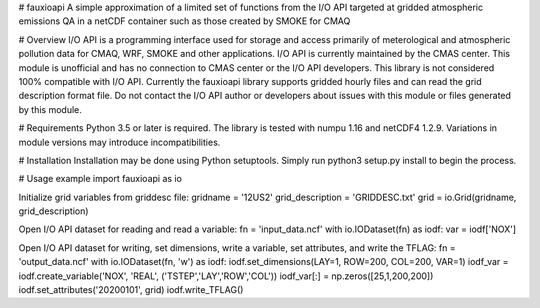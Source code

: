 # fauxioapi 
A simple approximation of a limited set of functions from the I/O API targeted at gridded atmospheric emissions QA in a netCDF container such as those created by SMOKE for CMAQ

# Overview
I/O API is a programming interface used for storage and access primarily of meterological and atmospheric pollution data for CMAQ, WRF, SMOKE and other applications. I/O API is currently maintained by the CMAS center. This module is unofficial and has no connection to CMAS center or the I/O API developers. This library is not considered 100% compatible with I/O API.
Currently the fauxioapi library supports gridded hourly files and can read the grid description format file. Do not contact the I/O API author or developers about issues with this module or files generated by this module.

# Requirements
Python 3.5 or later is required. 
The library is tested with numpu 1.16 and netCDF4 1.2.9. Variations in module versions may introduce incompatibilities.

# Installation
Installation may be done using Python setuptools.
Simply run python3 setup.py install to begin the process.

# Usage example
import fauxioapi as io

Initialize grid variables from griddesc file:
gridname = '12US2'
grid_description = 'GRIDDESC.txt'
grid = io.Grid(gridname, grid_description)

Open I/O API dataset for reading and read a variable:
fn = 'input_data.ncf'
with io.IODataset(fn) as iodf:
var = iodf['NOX']

Open I/O API dataset for writing, set dimensions, write a variable, set attributes, and write the TFLAG:
fn = 'output_data.ncf'
with io.IODataset(fn, 'w') as iodf:
iodf.set_dimensions(LAY=1, ROW=200, COL=200, VAR=1)
iodf_var = iodf.create_variable('NOX', 'REAL', ('TSTEP','LAY','ROW','COL'))
iodf_var[:] = np.zeros([25,1,200,200])
iodf.set_attributes('20200101', grid)
iodf.write_TFLAG()


